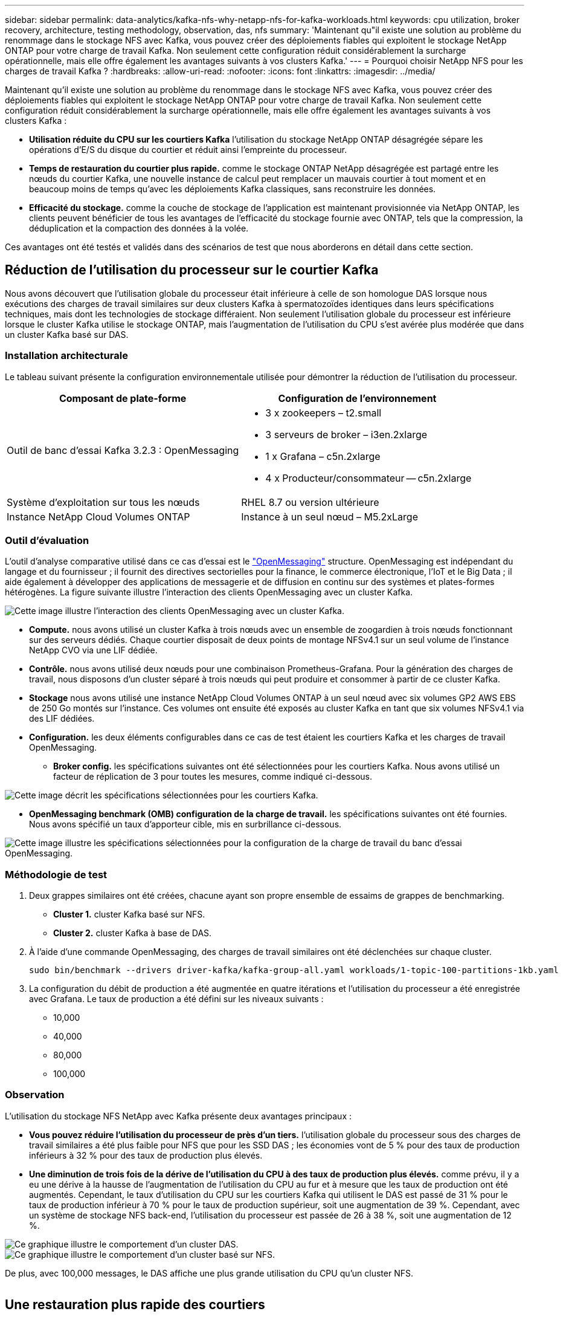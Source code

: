 ---
sidebar: sidebar 
permalink: data-analytics/kafka-nfs-why-netapp-nfs-for-kafka-workloads.html 
keywords: cpu utilization, broker recovery, architecture, testing methodology, observation, das, nfs 
summary: 'Maintenant qu"il existe une solution au problème du renommage dans le stockage NFS avec Kafka, vous pouvez créer des déploiements fiables qui exploitent le stockage NetApp ONTAP pour votre charge de travail Kafka. Non seulement cette configuration réduit considérablement la surcharge opérationnelle, mais elle offre également les avantages suivants à vos clusters Kafka.' 
---
= Pourquoi choisir NetApp NFS pour les charges de travail Kafka ?
:hardbreaks:
:allow-uri-read: 
:nofooter: 
:icons: font
:linkattrs: 
:imagesdir: ../media/


[role="lead"]
Maintenant qu'il existe une solution au problème du renommage dans le stockage NFS avec Kafka, vous pouvez créer des déploiements fiables qui exploitent le stockage NetApp ONTAP pour votre charge de travail Kafka. Non seulement cette configuration réduit considérablement la surcharge opérationnelle, mais elle offre également les avantages suivants à vos clusters Kafka :

* *Utilisation réduite du CPU sur les courtiers Kafka* l'utilisation du stockage NetApp ONTAP désagrégée sépare les opérations d'E/S du disque du courtier et réduit ainsi l'empreinte du processeur.
* *Temps de restauration du courtier plus rapide.* comme le stockage ONTAP NetApp désagrégée est partagé entre les nœuds du courtier Kafka, une nouvelle instance de calcul peut remplacer un mauvais courtier à tout moment et en beaucoup moins de temps qu'avec les déploiements Kafka classiques, sans reconstruire les données.
* *Efficacité du stockage.* comme la couche de stockage de l'application est maintenant provisionnée via NetApp ONTAP, les clients peuvent bénéficier de tous les avantages de l'efficacité du stockage fournie avec ONTAP, tels que la compression, la déduplication et la compaction des données à la volée.


Ces avantages ont été testés et validés dans des scénarios de test que nous aborderons en détail dans cette section.



== Réduction de l'utilisation du processeur sur le courtier Kafka

Nous avons découvert que l'utilisation globale du processeur était inférieure à celle de son homologue DAS lorsque nous exécutions des charges de travail similaires sur deux clusters Kafka à spermatozoïdes identiques dans leurs spécifications techniques, mais dont les technologies de stockage différaient. Non seulement l'utilisation globale du processeur est inférieure lorsque le cluster Kafka utilise le stockage ONTAP, mais l'augmentation de l'utilisation du CPU s'est avérée plus modérée que dans un cluster Kafka basé sur DAS.



=== Installation architecturale

Le tableau suivant présente la configuration environnementale utilisée pour démontrer la réduction de l'utilisation du processeur.

|===
| Composant de plate-forme | Configuration de l'environnement 


| Outil de banc d'essai Kafka 3.2.3 : OpenMessaging  a| 
* 3 x zookeepers – t2.small
* 3 serveurs de broker – i3en.2xlarge
* 1 x Grafana – c5n.2xlarge
* 4 x Producteur/consommateur -- c5n.2xlarge




| Système d'exploitation sur tous les nœuds | RHEL 8.7 ou version ultérieure 


| Instance NetApp Cloud Volumes ONTAP | Instance à un seul nœud – M5.2xLarge 
|===


=== Outil d'évaluation

L'outil d'analyse comparative utilisé dans ce cas d'essai est le https://openmessaging.cloud/["OpenMessaging"^] structure. OpenMessaging est indépendant du langage et du fournisseur ; il fournit des directives sectorielles pour la finance, le commerce électronique, l'IoT et le Big Data ; il aide également à développer des applications de messagerie et de diffusion en continu sur des systèmes et plates-formes hétérogènes. La figure suivante illustre l'interaction des clients OpenMessaging avec un cluster Kafka.

image::kafka-nfs-image8.png[Cette image illustre l'interaction des clients OpenMessaging avec un cluster Kafka.]

* *Compute.* nous avons utilisé un cluster Kafka à trois nœuds avec un ensemble de zoogardien à trois nœuds fonctionnant sur des serveurs dédiés. Chaque courtier disposait de deux points de montage NFSv4.1 sur un seul volume de l'instance NetApp CVO via une LIF dédiée.
* *Contrôle.* nous avons utilisé deux nœuds pour une combinaison Prometheus-Grafana. Pour la génération des charges de travail, nous disposons d'un cluster séparé à trois nœuds qui peut produire et consommer à partir de ce cluster Kafka.
* *Stockage* nous avons utilisé une instance NetApp Cloud Volumes ONTAP à un seul nœud avec six volumes GP2 AWS EBS de 250 Go montés sur l'instance. Ces volumes ont ensuite été exposés au cluster Kafka en tant que six volumes NFSv4.1 via des LIF dédiées.
* *Configuration.* les deux éléments configurables dans ce cas de test étaient les courtiers Kafka et les charges de travail OpenMessaging.
+
** *Broker config.* les spécifications suivantes ont été sélectionnées pour les courtiers Kafka. Nous avons utilisé un facteur de réplication de 3 pour toutes les mesures, comme indiqué ci-dessous.




image::kafka-nfs-image9.png[Cette image décrit les spécifications sélectionnées pour les courtiers Kafka.]

* *OpenMessaging benchmark (OMB) configuration de la charge de travail.* les spécifications suivantes ont été fournies. Nous avons spécifié un taux d'apporteur cible, mis en surbrillance ci-dessous.


image::kafka-nfs-image10.png[Cette image illustre les spécifications sélectionnées pour la configuration de la charge de travail du banc d'essai OpenMessaging.]



=== Méthodologie de test

. Deux grappes similaires ont été créées, chacune ayant son propre ensemble de essaims de grappes de benchmarking.
+
** *Cluster 1.* cluster Kafka basé sur NFS.
** *Cluster 2.* cluster Kafka à base de DAS.


. À l'aide d'une commande OpenMessaging, des charges de travail similaires ont été déclenchées sur chaque cluster.
+
....
sudo bin/benchmark --drivers driver-kafka/kafka-group-all.yaml workloads/1-topic-100-partitions-1kb.yaml
....
. La configuration du débit de production a été augmentée en quatre itérations et l'utilisation du processeur a été enregistrée avec Grafana. Le taux de production a été défini sur les niveaux suivants :
+
** 10,000
** 40,000
** 80,000
** 100,000






=== Observation

L'utilisation du stockage NFS NetApp avec Kafka présente deux avantages principaux :

* *Vous pouvez réduire l'utilisation du processeur de près d'un tiers.* l'utilisation globale du processeur sous des charges de travail similaires a été plus faible pour NFS que pour les SSD DAS ; les économies vont de 5 % pour des taux de production inférieurs à 32 % pour des taux de production plus élevés.
* *Une diminution de trois fois de la dérive de l'utilisation du CPU à des taux de production plus élevés.* comme prévu, il y a eu une dérive à la hausse de l'augmentation de l'utilisation du CPU au fur et à mesure que les taux de production ont été augmentés. Cependant, le taux d'utilisation du CPU sur les courtiers Kafka qui utilisent le DAS est passé de 31 % pour le taux de production inférieur à 70 % pour le taux de production supérieur, soit une augmentation de 39 %. Cependant, avec un système de stockage NFS back-end, l'utilisation du processeur est passée de 26 à 38 %, soit une augmentation de 12 %.


image::kafka-nfs-image11.png[Ce graphique illustre le comportement d'un cluster DAS.]

image::kafka-nfs-image12.png[Ce graphique illustre le comportement d'un cluster basé sur NFS.]

De plus, avec 100,000 messages, le DAS affiche une plus grande utilisation du CPU qu'un cluster NFS.

image::kafka-nfs-image13.png[Ce graphique illustre le comportement d'un cluster DAS à 100,000 messages.]

image::kafka-nfs-image14.png[Ce graphique illustre le comportement d'un cluster NFS à 100,000 messages.]



== Une restauration plus rapide des courtiers

Nous avons découvert que les courtiers Kafka accélèrent la restauration lorsqu'ils utilisent un stockage NetApp NFS partagé. Lorsqu'un courtier tombe en panne dans un cluster Kafka, ce courtier peut être remplacé par un courtier sain avec le même ID de courtier. Lors de l'exécution de ce test, nous avons constaté que, dans le cas d'un cluster Kafka basé sur DAS, le cluster reconstruit les données sur un nouveau courtier en état de fonctionnement, ce qui prend du temps. Dans le cas d'un cluster Kafka basé sur NetApp NFS, le courtier qui remplace le système continue à lire les données à partir du précédent répertoire de journaux et restaure beaucoup plus rapidement.



=== Installation architecturale

Le tableau suivant présente la configuration environnementale d'un cluster Kafka utilisant un NAS.

|===
| Composant de plate-forme | Configuration de l'environnement 


| Kafka 3.2.3  a| 
* 3 x zookeepers – t2.small
* 3 serveurs de broker – i3en.2xlarge
* 1 x Grafana – c5n.2xlarge
* 4 x producteur/consommateur -- c5n.2xlarge
* 1 nœud Kafka de sauvegarde – i3en.2xlarge




| Système d'exploitation sur tous les nœuds | RHEL8.7 ou version ultérieure 


| Instance NetApp Cloud Volumes ONTAP | Instance à un seul nœud – M5.2xLarge 
|===
La figure suivante illustre l'architecture d'un cluster Kafka basé sur NAS.

image::kafka-nfs-image8.png[Cette figure illustre l'architecture d'un cluster Kafka basé sur NAS.]

* *Compute.* un cluster Kafka à trois nœuds avec un ensemble de zoogardien à trois nœuds fonctionnant sur des serveurs dédiés. Chaque courtier dispose de deux points de montage NFS sur un seul volume de l'instance NetApp CVO via une LIF dédiée.
* *Contrôle.* deux nœuds pour une combinaison Prometheus-Grafana. Pour la génération des charges de travail, nous utilisons un cluster séparé à trois nœuds qui peut produire et consommer sur ce cluster Kafka.
* *Stockage* instance NetApp Cloud Volumes ONTAP à un seul nœud avec six volumes GP2 AWS EBS de 250 Go montés sur l'instance. Ces volumes sont ensuite exposés au cluster Kafka en tant que six volumes NFS via des LIF dédiées.
* *Configuration Broker.* dans ce cas de test, un élément configurable est un courtier Kafka. Les spécifications suivantes ont été sélectionnées pour les courtiers Kafka. Le `replica.lag.time.mx.ms` Est défini sur une valeur élevée car cela détermine la vitesse à laquelle un nœud particulier est extrait de la liste ISR. Lorsque vous basculez entre les nœuds défectueux et les nœuds sains, vous ne voulez pas que cet ID de courtier soit exclu de la liste ISR.


image::kafka-nfs-image15.png[Cette image présente les spécifications choisies pour les courtiers Kafka.]



=== Méthodologie de test

. Deux clusters similaires ont été créés :
+
** Cluster courant basé sur EC2.
** Cluster NetApp NFS confluent.


. Un nœud Kafka de secours a été créé avec une configuration identique à celle des nœuds du cluster Kafka d'origine.
. Sur chacun des clusters, un sujet d'exemple a été créé et environ 110 Go de données ont été remplis sur chacun des courtiers.
+
** *Cluster basé sur EC2.* Un répertoire de données de courtier Kafka est mappé sur `/mnt/data-2` (Dans la figure suivante, Broker-1 du cluster 1 [terminal gauche]).
** *Cluster NetApp NFS* Un répertoire de données Kafka Broker est monté sur un point NFS `/mnt/data` (Dans la figure suivante, Broker-1 du cluster2 [terminal droit]).
+
image::kafka-nfs-image16.png[Cette image montre deux écrans de terminal.]



. Dans chacun des clusters, Broker-1 a été arrêté pour déclencher un processus de restauration de courtier en échec.
. Après la fin du courtier, l'adresse IP du courtier a été attribuée comme adresse IP secondaire au courtier en attente. Cette opération était nécessaire car un courtier d'un cluster Kafka est identifié par ce qui suit :
+
** *Adresse IP.* attribuée en réaffectant l'adresse IP du courtier en échec au courtier en attente.
** *ID du courtier.* il a été configuré dans le courtier en attente `server.properties`.


. Lors de l'attribution de l'adresse IP, le service Kafka a été démarré sur le courtier en veille.
. Au bout d'un moment, les journaux du serveur ont été extraits pour vérifier le temps nécessaire à la création des données sur le nœud de remplacement du cluster.




=== Observation

La restauration du courtier Kafka était presque neuf fois plus rapide. Le temps nécessaire à la restauration d'un nœud de courtier en échec s'est avéré considérablement plus rapide lors de l'utilisation du stockage partagé NetApp NFS que lors de l'utilisation de disques SSD DAS dans un cluster Kafka. Pour 1 To de données topic, le temps de restauration d'un cluster DAS était de 48 minutes, contre moins de 5 minutes pour un cluster Kafka basé sur NetApp-NFS.

Nous avons constaté que la reconstruction des 110 Go de données sur le nouveau nœud intermédiaire du cluster basé sur EC2 a pris 10 minutes, alors que la restauration s'est effectuée en 3 minutes. Nous avons également observé dans les journaux que les décalages consommateur pour les partitions pour EC2 étaient 0, tandis que, sur le cluster NFS, les décalages consommateur étaient récupérés auprès du précédent courtier.

....
[2022-10-31 09:39:17,747] INFO [LogLoader partition=test-topic-51R3EWs-0000-55, dir=/mnt/kafka-data/broker2] Reloading from producer snapshot and rebuilding producer state from offset 583999 (kafka.log.UnifiedLog$)
[2022-10-31 08:55:55,170] INFO [LogLoader partition=test-topic-qbVsEZg-0000-8, dir=/mnt/data-1] Loading producer state till offset 0 with message format version 2 (kafka.log.UnifiedLog$)
....


==== Cluster basé sur DAS

. Le nœud de sauvegarde a démarré à 08:55:53,730.
+
image::kafka-nfs-image17.png[Cette image affiche la sortie du journal pour un cluster basé sur DAS.]

. Le processus de reconstruction des données s'est terminé à 09:05:24,860. Le traitement de 110 Go de données a nécessité environ 10 minutes.
+
image::kafka-nfs-image18.png[Cette image affiche la sortie du journal pour un cluster basé sur DAS.]





==== Cluster basé sur NFS

. Le nœud de sauvegarde a été démarré à 09:39:17,213. L'entrée du journal de démarrage est mise en surbrillance ci-dessous.
+
image::kafka-nfs-image19.png[Cette image affiche la sortie du journal pour un cluster basé sur NFS.]

. Le processus de reconstruction des données s'est terminé à 09:42:29,115. Le traitement de 110 Go de données a nécessité environ 3 minutes.
+
image::kafka-nfs-image20.png[Cette image affiche la sortie du journal pour un cluster basé sur NFS.]

+
Le test a été répété pour les courtiers contenant environ 1 To de données, ce qui a pris environ 48 minutes pour le DAS et 3 minutes pour le NFS. Les résultats sont présentés dans le graphique suivant.

+
image::kafka-nfs-image21.png[Ce graphique indique le temps nécessaire à la restauration du courtier en fonction de la quantité de données chargées sur le courtier pour un cluster basé sur DAS ou NFS.]





== Efficacité du stockage

Comme la couche de stockage du cluster Kafka a été provisionnée via NetApp ONTAP, nous avons toutes les capacités d'efficacité du stockage de ONTAP. Ce test a été effectué en générant une quantité importante de données sur un cluster Kafka avec stockage NFS provisionné sur Cloud Volumes ONTAP. Nous avons pu constater qu'il y avait une réduction d'espace importante grâce aux fonctionnalités ONTAP.



=== Installation architecturale

Le tableau suivant présente la configuration environnementale d'un cluster Kafka utilisant un NAS.

|===
| Composant de plate-forme | Configuration de l'environnement 


| Kafka 3.2.3  a| 
* 3 x zookeepers – t2.small
* 3 serveurs de broker – i3en.2xlarge
* 1 x Grafana – c5n.2xlarge
* 4 x producteur/consommateur -- c5n.2xlarge *




| Système d'exploitation sur tous les nœuds | RHEL8.7 ou version ultérieure 


| Instance NetApp Cloud Volumes ONTAP | Instance à un seul nœud – M5.2xLarge 
|===
La figure suivante illustre l'architecture d'un cluster Kafka basé sur NAS.

image::kafka-nfs-image8.png[Cette figure illustre l'architecture d'un cluster Kafka basé sur NAS.]

* *Compute.* nous avons utilisé un cluster Kafka à trois nœuds avec un ensemble de zoogardien à trois nœuds fonctionnant sur des serveurs dédiés. Chaque courtier disposait de deux points de montage NFS sur un seul volume de l'instance NetApp CVO via une LIF dédiée.
* *Contrôle.* nous avons utilisé deux nœuds pour une combinaison Prometheus-Grafana. Pour la génération des charges de travail, nous avons utilisé un cluster séparé à trois nœuds qui était capable de produire et de consommer sur ce cluster Kafka.
* *Stockage* nous avons utilisé une instance NetApp Cloud Volumes ONTAP à un seul nœud avec six volumes GP2 AWS EBS de 250 Go montés sur l'instance. Ces volumes ont ensuite été exposés au cluster Kafka en tant que six volumes NFS via des LIF dédiées.
* *Configuration.* les éléments configurables dans ce cas de test étaient les courtiers Kafka.


La compression a été désactivée à l’extrémité du producteur, permettant ainsi aux producteurs de générer un rendement élevé. À la place, l'efficacité du stockage était gérée par la couche de calcul.



=== Méthodologie de test

. Un cluster Kafka a été provisionné avec les spécifications mentionnées ci-dessus.
. Sur le cluster, environ 350 Go de données ont été produites à l'aide de l'outil d'analyse comparative OpenMessaging.
. Une fois la charge de travail terminée, les statistiques d'efficacité du stockage ont été collectées à l'aide de ONTAP System Manager et de l'interface de ligne de commandes.




=== Observation

Concernant les données générées à l'aide de l'outil OMB, nous avons constaté des économies d'espace d'environ 33 % avec un ratio d'efficacité du stockage de 1.70:1. Comme le montrent les figures suivantes, l'espace logique utilisé par les données produites était de 420,3 Go et l'espace physique utilisé pour les données était de 281,7 Go.

image::kafka-nfs-image22.png[Cette image illustre les économies d'espace réalisées dans VMDISK.]

image::kafka-nfs-image23.png[Capture d'écran]

image::kafka-nfs-image24.png[Capture d'écran]
